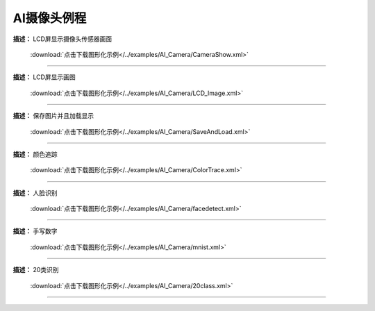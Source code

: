 AI摄像头例程
===============





**描述：** LCD屏显示摄像头传感器画面
    
    .. image::  /images/blocks/AI_Camera/5.png
        :scale: 90 %

    :download:`点击下载图形化示例</../examples/AI_Camera/CameraShow.xml>`

-----------------------------------------





**描述：** LCD屏显示画图
    
    .. image::  /images/blocks/AI_Camera/4.png
        :scale: 90 %

    :download:`点击下载图形化示例</../examples/AI_Camera/LCD_Image.xml>`

-----------------------------------------





**描述：** 保存图片并且加载显示
    
    .. image::  /images/blocks/AI_Camera/7.png
        :scale: 90 %

    :download:`点击下载图形化示例</../examples/AI_Camera/SaveAndLoad.xml>`

-----------------------------------------




**描述：** 颜色追踪
    
    .. image::  /images/blocks/AI_Camera/6.png
        :scale: 90 %

    :download:`点击下载图形化示例</../examples/AI_Camera/ColorTrace.xml>`

-----------------------------------------




**描述：** 人脸识别
    
    .. image::  /images/blocks/AI_Camera/1.png
        :scale: 90 %

    :download:`点击下载图形化示例</../examples/AI_Camera/facedetect.xml>`

-----------------------------------------




**描述：** 手写数字
    
    .. image::  /images/blocks/AI_Camera/2.png
        :scale: 90 %

    :download:`点击下载图形化示例</../examples/AI_Camera/mnist.xml>`
    
-----------------------------------------




**描述：** 20类识别
    
    .. image::  /images/blocks/AI_Camera/3.png
        :scale: 90 %

    :download:`点击下载图形化示例</../examples/AI_Camera/20class.xml>`
    
-----------------------------------------
